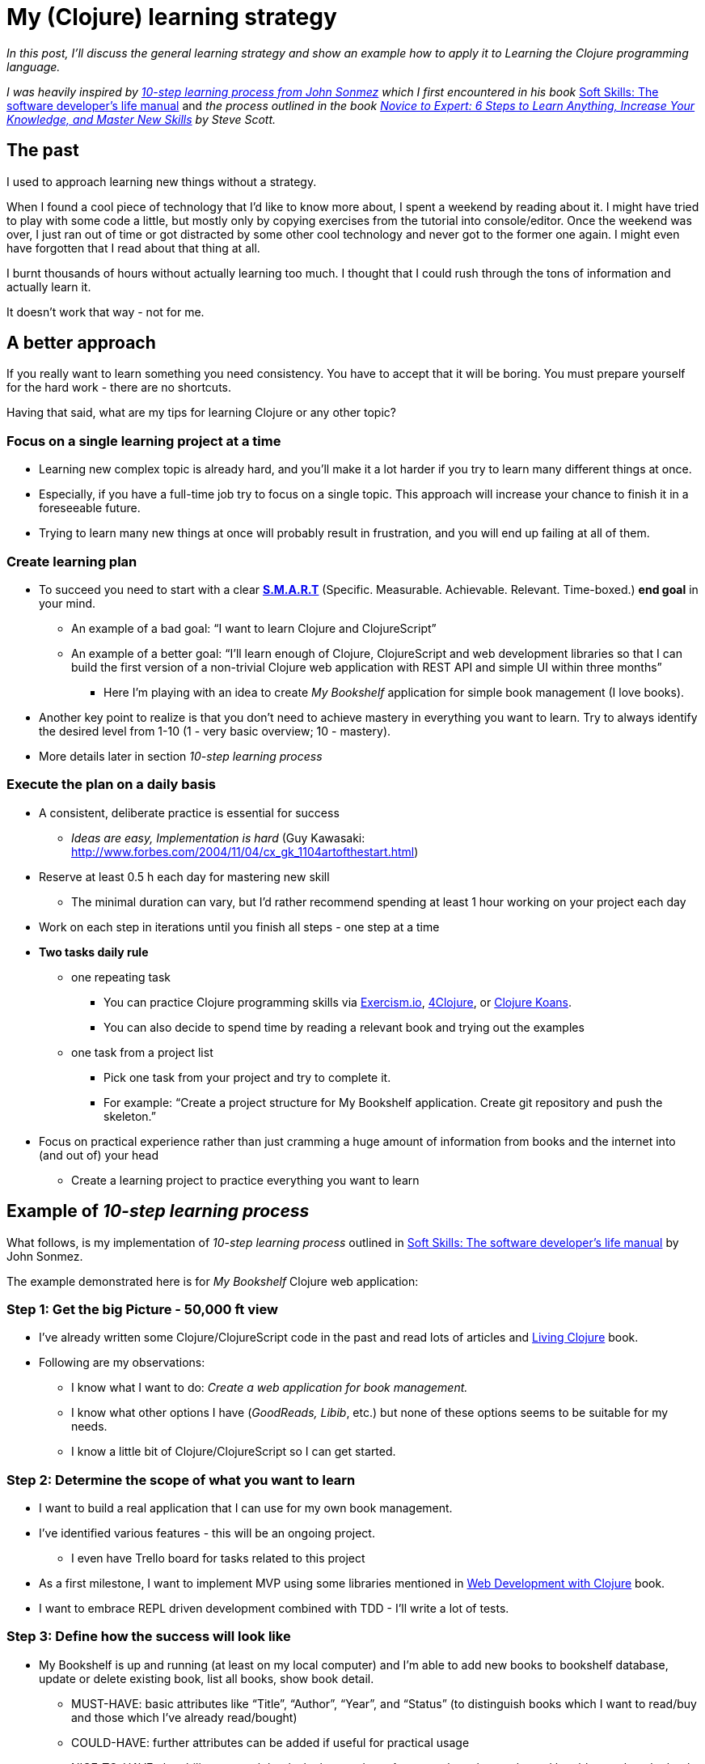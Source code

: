 = My (Clojure) learning strategy
:date: 2017-02-15

_In this post, I'll discuss the general learning strategy and show an example how to apply it to Learning the Clojure programming language._

_I was heavily inspired by https://simpleprogrammer.com/products/learn-anything/[10-step learning process from John Sonmez] which I first encountered in his book_ http://amzn.to/2kJdgZ4[Soft Skills: The software developer's life manual] and _the process outlined in the book_ _http://amzn.to/2kwEWPM[Novice to Expert: 6 Steps to Learn Anything, Increase Your Knowledge, and Master New Skills] by Steve Scott._

== *The past*

I used to approach learning new things without a strategy.

When I found a cool piece of technology that I'd like to know more about, I  spent a weekend by reading about it.
I might have tried to play with some code a little, but mostly only by copying exercises from the tutorial into console/editor.
Once the weekend was over, I just ran out of time or got distracted by some other cool technology and never got to the former one again.
I might even have forgotten that I read about that thing at all.

I burnt thousands of hours without actually learning too much.
I thought that I could rush through the tons of information and actually learn it.

It doesn't work that way - not for me.

== A better approach

If you really want to learn something you need consistency.
You have to accept that it will be boring.
You must prepare yourself for the hard work - there are no shortcuts.

Having that said, what are my tips for learning Clojure or any other topic?

=== *Focus on a single learning project at a time*

* Learning new complex topic is already hard, and you'll make it a lot harder if you try to learn many different things at once.
* Especially, if you have a full-time job try to focus on a single topic.
This approach will increase your chance to finish it in a foreseeable future.
* Trying to learn many new things at once will probably result in frustration, and you will end up failing at all of them.

=== *Create learning plan*

* To succeed you need to start with a clear *http://topachievement.com/smart.html[S.M.A.R.T]* (Specific.
Measurable.
Achievable.
Relevant.
Time-boxed.) *end goal* in your mind.
 ** An example of a bad goal: "`I want to learn Clojure and ClojureScript`"
 ** An example of a better goal: "`I'll learn enough of Clojure, ClojureScript and web development libraries so that I can build the first version of a non-trivial Clojure web application with REST API and simple UI within three months`"
  *** Here I'm playing with an idea to create _My Bookshelf_ application for simple book management (I love books).
* Another key point to realize is that you don't need to achieve mastery in everything you want to learn.
Try to always identify the desired level from 1-10 (1 - very basic overview;
10 - mastery).
* More details later in section _10-step learning process_

=== *Execute the plan on a daily basis*

* A consistent, deliberate practice is essential for success
 ** _Ideas are easy, Implementation is hard_ (Guy Kawasaki: http://www.forbes.com/2004/11/04/cx_gk_1104artofthestart.html)
* Reserve at least 0.5 h each day for mastering new skill
 ** The minimal duration can vary, but I'd rather recommend spending at least 1 hour working on your project each day
* Work on each step in iterations until you finish all steps - one step at a time
* *Two tasks daily rule*
 ** one repeating task
  *** You can practice Clojure programming skills via http://exercism.io/[Exercism.io], http://www.4clojure.com/problems[4Clojure], or http://clojurekoans.com/[Clojure Koans].
  *** You can also decide to spend time by reading a relevant book and trying out the examples
 ** one task from a project list
  *** Pick one task from your project and try to complete it.
  *** For example: "`Create a project structure for My Bookshelf application.
Create git repository and push the skeleton.`"
* Focus on practical experience rather than just cramming a huge amount of information from books and the internet into (and out of) your head
 ** Create a learning project to practice everything you want to learn

== *Example of _10-step learning process_*

What follows, is my implementation of _10-step learning process_ outlined in http://amzn.to/2kJdgZ4[Soft Skills: The software developer's life manual] by John Sonmez.

The example demonstrated here is for _My Bookshelf_ Clojure web application:

=== *Step 1: Get the big Picture - 50,000 ft view*

* I've already written some Clojure/ClojureScript code in the past and read lots of articles and http://amzn.to/2kJbsiC[Living Clojure] book.
* Following are my observations:
 ** I know what I want to do: _Create a web application for book management._
 ** I know what other options I have (_GoodReads, Libib_, etc.) but none of these options seems to be suitable for my needs.
 ** I know a little bit of Clojure/ClojureScript so I can get started.

=== *Step 2: Determine the scope of what you want to learn*

* I want to build a real application that I can use for my own book management.
* I've identified various features - this will be an ongoing project.
 ** I even have Trello board for tasks related to this project
* As a first milestone, I want to implement MVP using some libraries mentioned in http://amzn.to/2lK9liF[Web Development with Clojure] book.
* I want to embrace REPL driven development combined with TDD - I'll write a lot of tests.

=== *Step 3: Define how the success will look like*

* My Bookshelf is up and running (at least on my local computer) and I'm able to add new books to bookshelf database, update or delete existing book, list all books, show book detail.
 ** MUST-HAVE: basic attributes like "`Title`", "`Author`", "`Year`", and "`Status`" (to distinguish books which I want to read/buy and those which I've already read/bought)
 ** COULD-HAVE: further attributes can be added if useful for practical usage
 ** NICE-TO-HAVE: the ability to search books by keywords on Amazon, show the results and be able to select the book which I want to add.
* Book database is persisted across different runs of the application.
* There's at least primitive UI which can show me a list of books that I've added.
* I have an automated acceptance test checking the supported features.

=== *Step 4: Find resources*

* *Books*
 ** http://amzn.to/2kJawec[Clojure applied]
 ** http://amzn.to/2lK9liF[Web Development with Clojure, 2nd ed.]
 ** http://amzn.to/2lPQcbe[Professional Clojure]
 ** http://amzn.to/2kJ31nw[Learning ClojureScript]_-_ just for a reference
* *Clojure.spec*
 ** _Probably not in the first iteration, but I definitely want to learn Clojure.spec and used it in my application_
 ** https://www.youtube.com/watch?v=-MeOPF94LhI[Introduction to clojure.spec] _-_ talk by Arne Brasseur on ClojureTRE 2016
 ** Intro to clojure.spec https://lambdaisland.com/episodes/clojure-spec
 ** Check also: https://vimeo.com/195711510 (Rich Hickey on Clojure Spec)
 ** _*Stuart Halloway screencast series*_*:* https://www.youtube.com/playlist?list=PLZdCLR02grLrju9ntDh3RGPpWSWBvjwXg
  *** Excellent demonstrations of spec capabilities
* *re-frame tutorial*
 ** https://github.com/Day8/re-frame/blob/master/README.md[re-frame README]
 ** https://lambdaisland.com/episodes[lambda island episodes]
 ** http://dhruvp.github.io/2015/03/07/re-frame/
* *Real-world project examples*
 ** Karel Miarka's project: https://github.com/kajism/liskasys
* series of tutorials on ClojureScript: https://github.com/magomimmo/modern-cljs
 ** can be used for a quick check if there's a better solution for the problems I have in the implementation of client side of my project

=== *Step 5: Create a learning plan*

. *DONE.* Define learning strategy & resources
. Read the first parts of http://amzn.to/2kJawec[Clojure applied] and http://amzn.to/2lK9liF[Web Development with Clojure, 2nd ed.] to know how to start
. Create application skeleton - client and server part \-> Display hello world
. Create the first draft of application domain;
in-memory store
. Write some tests
. Primitive read-only UI showing the book list
. Persist entities to survive application restart
. UI for adding a new book
. UI for updating & deleting existing books
. Redesign domain/data model based on recent experience
 ** Use Clojure.spec?
. Add possibility to store details (notes) about the book
. Book tags
. Add basic search
. Track/watch books
. *Iterate adding new features*;
evaluating different options/libraries/frameworks

=== *Step 6: Filter the resources*

Most important resources from step _4.
Find resources_:

* http://amzn.to/2kJawec[Clojure applied]
* http://amzn.to/2lK9liF[Web Development with Clojure, 2nd ed]
* re-frame tutorial

=== *Step 7: Learn enough to get started*

One example could be _Reading the first chapter in http://amzn.to/2lK9liF[Web Development with Clojure, 2nd ed.] and then generating new project structure from leiningen template._

=== *Step 8: Play around*

For example: _Examine the application skeleton generated in the previous step and play with the application in REPL.
Try to execute some DB queries and make sure you are familiar with each important part of the project structure._

=== *Step 9: Learn enough to do something useful*

The result of this step should be adding a new feature to your project, e.g.
_Implementation of "`Add a New Book`" feature._

=== *Step 10: Teach*

Teach what you learned to others.
This is a great way to make sure you have a solid understanding of the material you've learned.
The other persons can be your colleagues, friends, local meetup group, readers of your blog, or even your spouse.

== *6 steps*

While outlining the 10-step learning process and executing it on a daily basis, it can help you to think about 6 steps which Steve Scott mentions in his book http://amzn.to/2kwEWPM[Novice to Expert: 6 Steps to Learn Anything, Increase Your Knowledge, and Master New Skills].

This book deserves its own blog post, so I'll just very briefly summarize the 6 steps:

. *Identify your learning style*
 ** Different people tend to favor different learning styles - social, solitary, visual, aural, verbal, physical, logical.
 ** Try to identify 2-3 learning styles which suit you best and embrace them.
. *Pick a skill you'd like to master*
 ** Choose a single skill - identify #1 goal you'd like to accomplish.
 ** Focus on one skill at a time.
 ** Pick your desired level of expertise.
. *Build the learning habit*
 ** The quickest path to skill mastery is to focus on this area completely.
 ** Focus on daily training.
 ** Practice just-in-time learning - research information related to the next step, ignore everything else.
. *Take actionable notes*
 ** Check out http://coe.jmu.edu/learningtoolbox/cornellnotes.html[Cornell Method].
It's a very useful way to capture, understand and review a learning material.
. *Build a project around a skill*
 ** In order to learn something, you need to practice it.
 ** Create a real-world project for the skill you want to master and apply the things you've learned in the project.
. *Deliberate practice*
 ** Deliberate practice is the most important thing;
talent is usually of minor importance.

== *Final thoughts*

I've provided you with an example how to create a learning strategy for Clojure project.
I'll definitely write more blog posts about my _My Bookshelf_ learning project in the future.

For more on How to discover your learning style, Pickup the skill you'd like to master, Building the learning habit, Taking actionable notes, Building a project around a skill and Deliberate practice, you can read the http://amzn.to/2kwEWPM[Novice to Expert book] or just wait until I write a blog post about it :).

*Now, go ahead and pick a new skill you'd like to learn.
Then create your learning plan and start executing it.*

